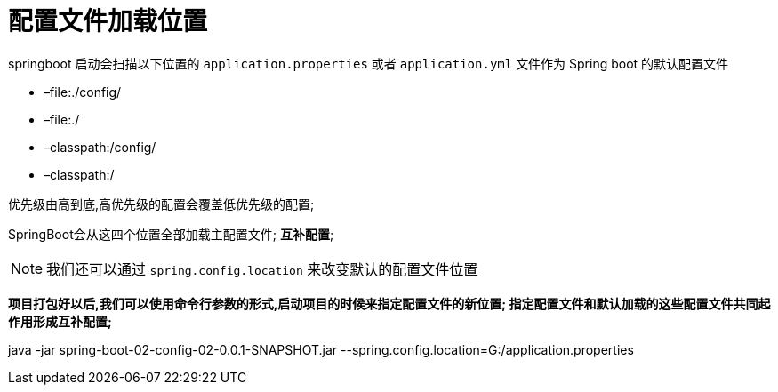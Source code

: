 [[springboot-base-config-load]]
= 配置文件加载位置

springboot 启动会扫描以下位置的 `application.properties` 或者 `application.yml` 文件作为 Spring boot 的默认配置文件

* –file:./config/
* –file:./
* –classpath:/config/
* –classpath:/

优先级由高到底,高优先级的配置会覆盖低优先级的配置;

SpringBoot会从这四个位置全部加载主配置文件; **互补配置**;

[NOTE]
====
我们还可以通过 `spring.config.location` 来改变默认的配置文件位置
====

**项目打包好以后,我们可以使用命令行参数的形式,启动项目的时候来指定配置文件的新位置; 指定配置文件和默认加载的这些配置文件共同起作用形成互补配置; **

java -jar spring-boot-02-config-02-0.0.1-SNAPSHOT.jar --spring.config.location=G:/application.properties
